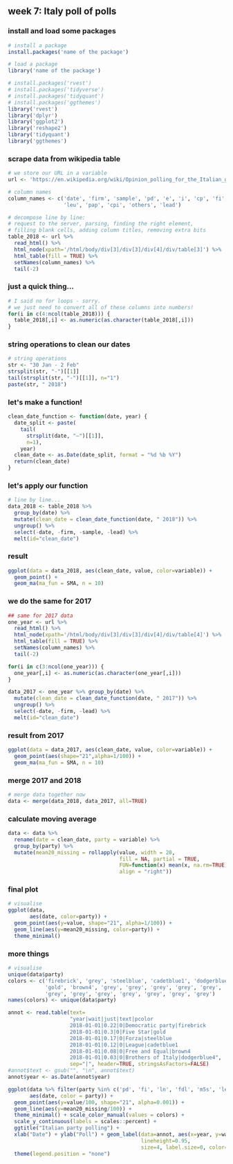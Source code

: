 ** week 7: Italy poll of polls
   :LOGBOOK:
   CLOCK: [2018-12-14 Fri 12:22]--[2018-12-14 Fri 13:09] =>  0:47
   CLOCK: [2018-12-14 Fri 11:07]--[2018-12-14 Fri 11:11] =>  0:04
   CLOCK: [2018-12-14 Fri 10:54]--[2018-12-14 Fri 11:06] =>  0:12
   CLOCK: [2018-12-14 Fri 10:15]--[2018-12-14 Fri 10:54] =>  0:39
   :END:
*** install and load some packages
#+BEGIN_SRC R
# install a package
install.packages('name of the package')

# load a package
library('name of the package')
#+END_SRC

#+BEGIN_SRC R
# install.packages('rvest')
# install.packages('tidyverse')
# install.packages('tidyquant')
# install.packages('ggthemes')
library('rvest')
library('dplyr')
library('ggplot2')
library('reshape2')
library('tidyquant')
library('ggthemes')
#+END_SRC

*** scrape data from wikipedia table
#+BEGIN_SRC R
# we store our URL in a variable
url <- 'https://en.wikipedia.org/wiki/Opinion_polling_for_the_Italian_general_election,_2018'

# column names
column_names <- c('date', 'firm', 'sample', 'pd', 'e', 'i', 'cp', 'fi', 'ln', 'fdl', 'ncl', 'm5s', 
                  'leu', 'pap', 'cpi', 'others', 'lead')

# decompose line by line:
# request to the server, parsing, finding the right element,
# filling blank cells, adding column titles, removing extra bits
table_2018 <- url %>%
  read_html() %>%
  html_node(xpath='/html/body/div[3]/div[3]/div[4]/div/table[3]') %>%
  html_table(fill = TRUE) %>%
  setNames(column_names) %>%
  tail(-2)
#+END_SRC

*** just a quick thing...
#+BEGIN_SRC R
# I said no for loops - sorry.
# we just need to convert all of these columns into numbers!
for(i in c(4:ncol(table_2018))) {
  table_2018[,i] <- as.numeric(as.character(table_2018[,i]))
}
#+END_SRC

*** string operations to clean our dates
#+BEGIN_SRC R
# string operations
str <- "30 Jan - 2 Feb"
strsplit(str, "-")[[1]]
tail(strsplit(str, "-")[[1]], n="1")
paste(str, " 2018")
#+END_SRC

*** let's make a function!
#+BEGIN_SRC R
clean_date_function <- function(date, year) {
  date_split <- paste(
    tail(
      strsplit(date, "–")[[1]], 
      n=1), 
    year)
  clean_date <- as.Date(date_split, format = "%d %b %Y")
  return(clean_date)
}
#+END_SRC

*** let's apply our function
#+BEGIN_SRC R
# line by line...
data_2018 <- table_2018 %>%
  group_by(date) %>%
  mutate(clean_date = clean_date_function(date, " 2018")) %>%
  ungroup() %>%
  select(-date, -firm, -sample, -lead) %>%
  melt(id="clean_date")
#+END_SRC

*** result
#+BEGIN_SRC R
ggplot(data = data_2018, aes(clean_date, value, color=variable)) + 
  geom_point() + 
  geom_ma(ma_fun = SMA, n = 10)
#+END_SRC

*** we do the same for 2017
#+BEGIN_SRC R
## same for 2017 data
one_year <- url %>%
  read_html() %>%
  html_node(xpath='/html/body/div[3]/div[3]/div[4]/div/table[4]') %>%
  html_table(fill = TRUE) %>%
  setNames(column_names) %>%
  tail(-2)

for(i in c(3:ncol(one_year))) {
  one_year[,i] <- as.numeric(as.character(one_year[,i]))
}
#+END_SRC

#+BEGIN_SRC R
data_2017 <- one_year %>% group_by(date) %>%
  mutate(clean_date = clean_date_function(date, " 2017")) %>%
  ungroup() %>%
  select(-date, -firm, -lead) %>%
  melt(id="clean_date")
#+END_SRC

*** result from 2017
#+BEGIN_SRC R
ggplot(data = data_2017, aes(clean_date, value, color=variable)) + 
  geom_point(aes(shape="21",alpha=1/100)) + 
  geom_ma(ma_fun = SMA, n = 10)
#+END_SRC

*** merge 2017 and 2018
#+BEGIN_SRC R
# merge data together now
data <- merge(data_2018, data_2017, all=TRUE)
#+END_SRC

*** calculate moving average
#+BEGIN_SRC R
data <- data %>%
  rename(date = clean_date, party = variable) %>%
  group_by(party) %>%
  mutate(mean20_missing = rollapply(value, width = 20,
                                    fill = NA, partial = TRUE, 
                                    FUN=function(x) mean(x, na.rm=TRUE),
                                    align = "right"))
#+END_SRC

*** final plot
#+BEGIN_SRC R
# visualise
ggplot(data, 
       aes(date, color=party)) + 
  geom_point(aes(y=value, shape="21", alpha=1/100)) + 
  geom_line(aes(y=mean20_missing, color=party)) +
  theme_minimal()
#+END_SRC


*** more things
#+BEGIN_SRC R
# visualise
unique(data$party)
colors <- c('firebrick', 'grey', 'steelblue', 'cadetblue1', 'dodgerblue4',
            'gold', 'brown4', 'grey', 'grey', 'grey', 'grey', 'grey', 
            'grey', 'grey', 'grey', 'grey', 'grey', 'grey', 'grey')
names(colors) <- unique(data$party)

annot <- read.table(text=
                    "year|wait|just|text|pcolor
                    2018-01-01|0.22|0|Democratic party|firebrick
                    2018-01-01|0.3|0|Five Star|gold
                    2018-01-01|0.17|0|Forza|steelblue
                    2018-01-01|0.12|0|League|cadetblue1
                    2018-01-01|0.08|0|Free and Equal|brown4
                    2018-01-01|0.03|0|Brothers of Italy|dodgerblue4",
                    sep="|", header=TRUE, stringsAsFactors=FALSE)
#annot$text <- gsub("", "\n", annot$text)
annot$year <- as.Date(annot$year)

ggplot(data %>% filter(party %in% c('pd', 'fi', 'ln', 'fdl', 'm5s', 'leu')), 
       aes(date, color = party)) + 
  geom_point(aes(y=value/100, shape="21", alpha=0.001)) +
  geom_line(aes(y=mean20_missing/100)) +
  theme_minimal() + scale_color_manual(values = colors) +
  scale_y_continuous(labels = scales::percent) +
  ggtitle("Italian party polling") +
  xlab("Date") + ylab("Poll") + geom_label(data=annot, aes(x=year, y=wait, label=text),
                                           lineheight=0.95,
                                           size=4, label.size=0, color=annot$pcolor)+ 
  theme(legend.position = "none")

#+END_SRC

